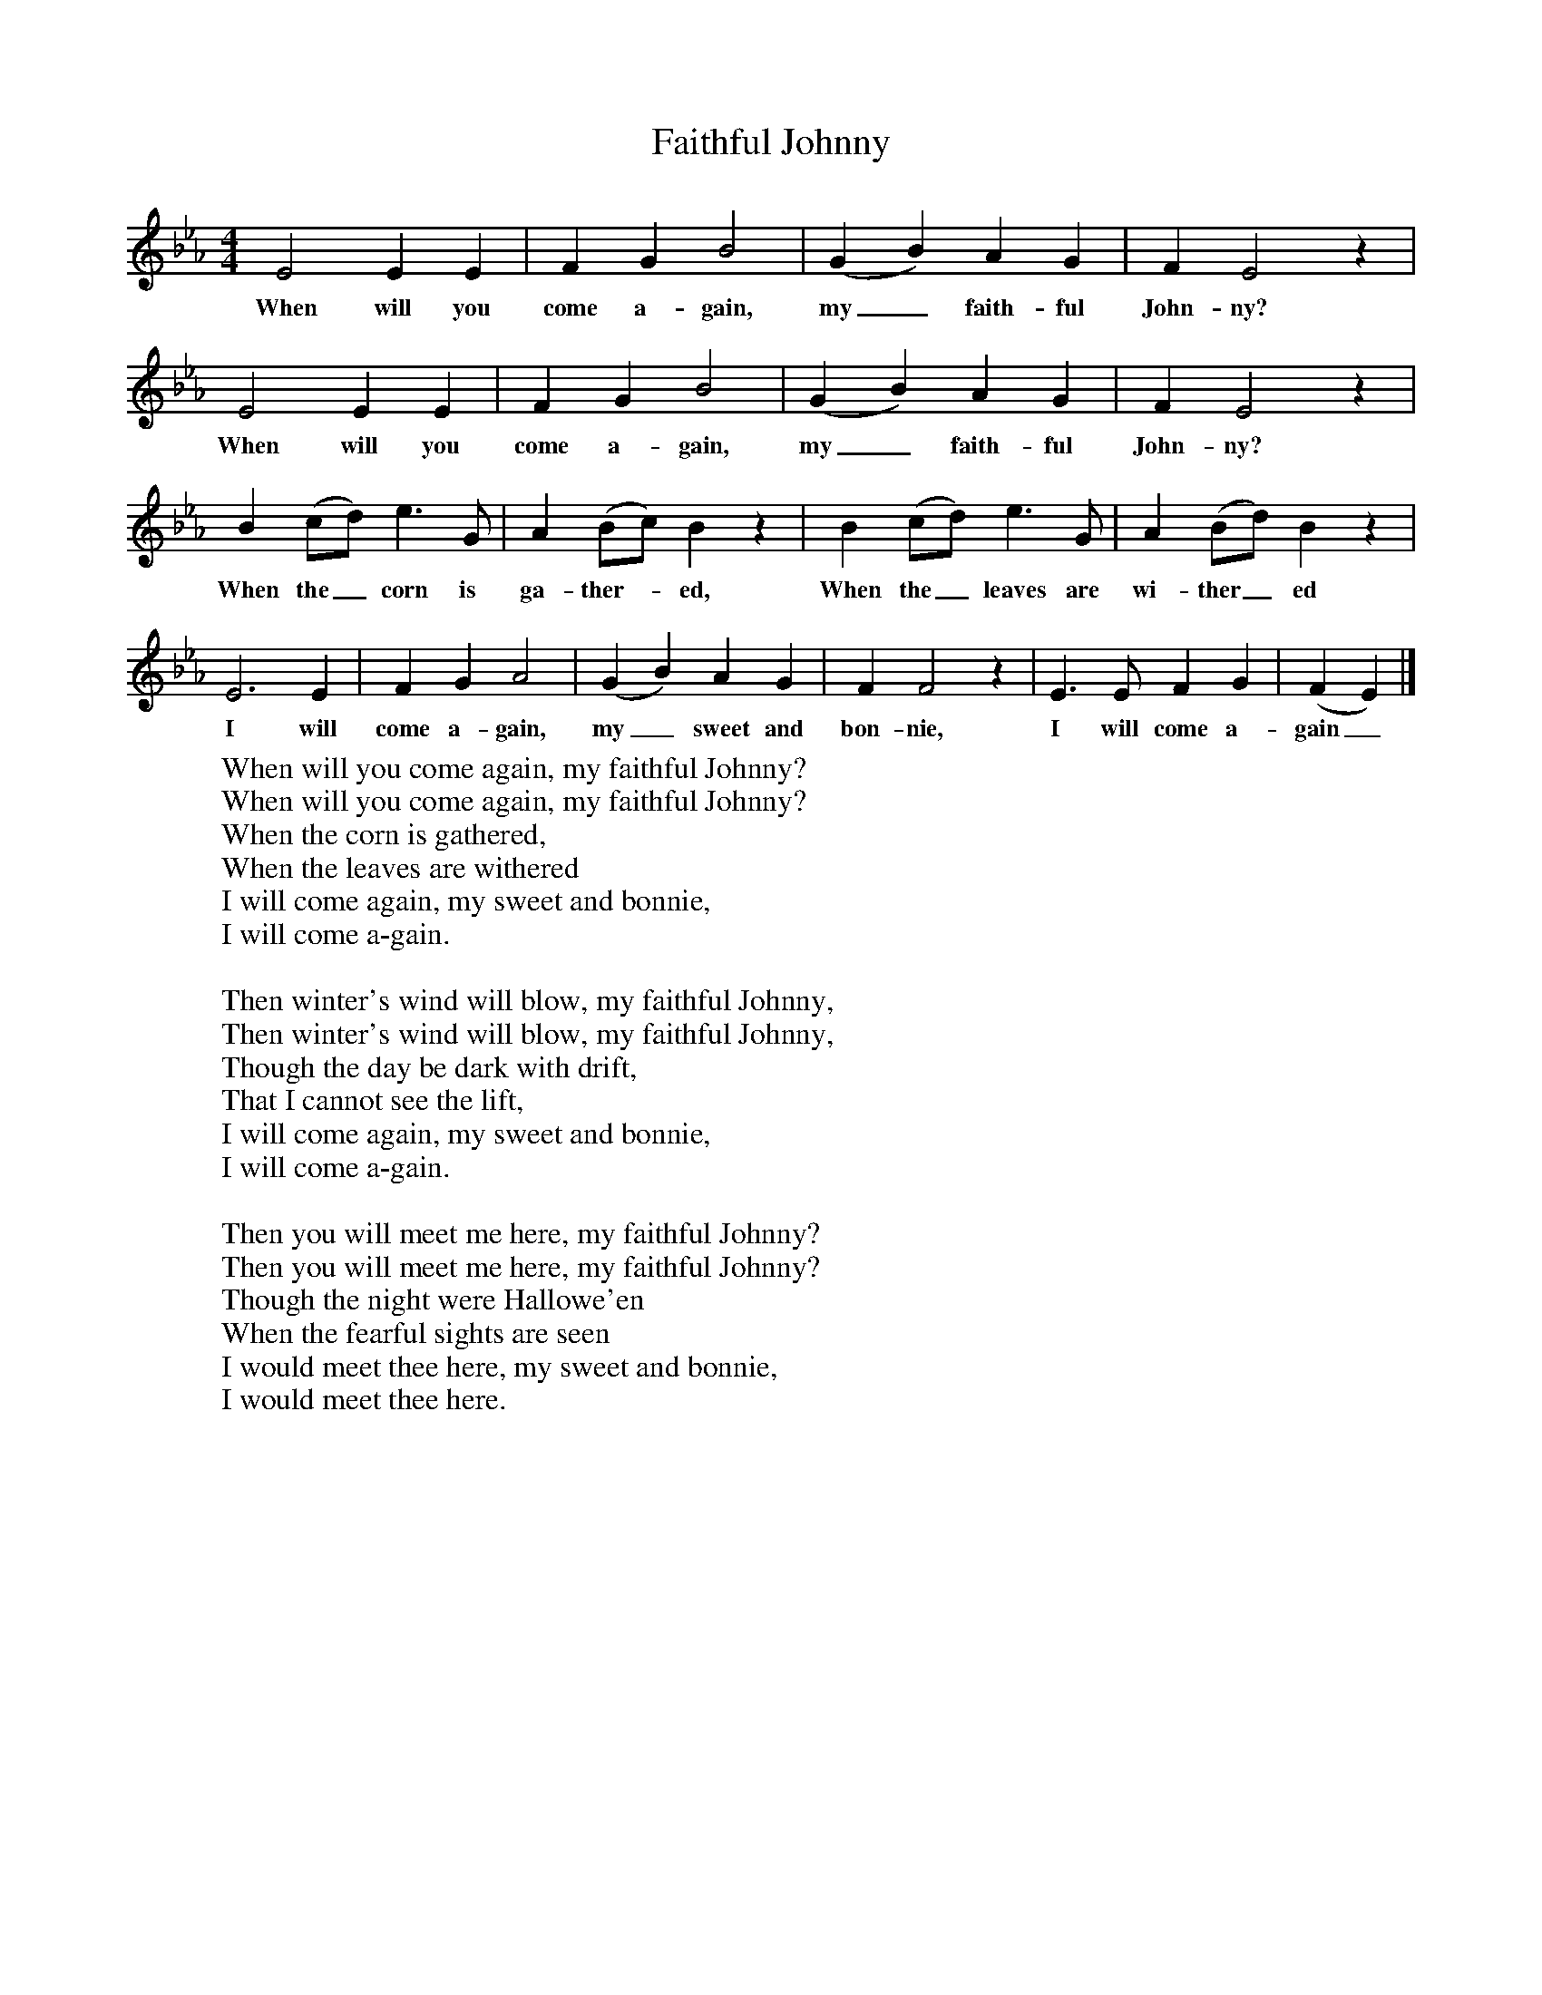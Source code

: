 X:1
T:Faithful Johnny
B:Singing Together, Spring 1961, BBC Publications
F:http://www.folkinfo.org/songs
M:4/4     %Meter
L:1/8     %
K:Eb
E4 E2 E2 |F2 G2 B4 |(G2B2) A2 G2 |F2 E4 z2 |
w:When will you come a-gain, my_ faith-ful John-ny?
E4 E2 E2 |F2 G2 B4 |(G2B2) A2 G2 |F2 E4 z2 |
w:When will you come a-gain, my_ faith-ful John-ny?
B2 (cd) e3 G |A2 (Bc) B2 z2 |B2 (cd) e3 G |A2 (Bd) B2 z2 |
w:When the_ corn is ga-ther--ed, When the_ leaves are wi-ther_ ed
E6 E2 |F2 G2 A4 |(G2B2) A2 G2 |F2 F4 z2 | E3 E F2 G2 |(F2E2)  |]
w:I will come a-gain, my_ sweet and bon-nie, I will come a-gain_
W:When will you come again, my faithful Johnny?
W:When will you come again, my faithful Johnny?
W:When the corn is gathered,
W:When the leaves are withered
W:I will come again, my sweet and bonnie,
W:I will come a-gain.
W:
W:Then winter's wind will blow, my faithful Johnny,
W:Then winter's wind will blow, my faithful Johnny,
W:Though the day be dark with drift,
W:That I cannot see the lift,
W:I will come again, my sweet and bonnie,
W:I will come a-gain.
W:
W:Then you will meet me here, my faithful Johnny?
W:Then you will meet me here, my faithful Johnny?
W:Though the night were Hallowe'en
W:When the fearful sights are seen
W:I would meet thee here, my sweet and bonnie,
W:I would meet thee here.
W:
